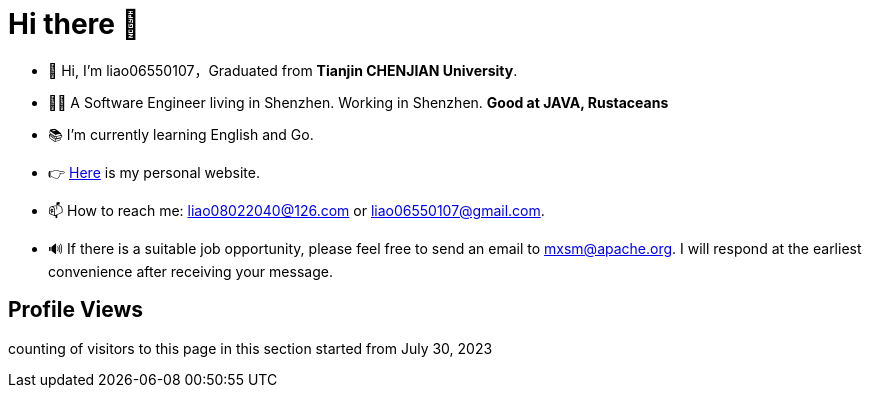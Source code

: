 = Hi there 👋

- 👋 Hi, I’m liao06550107，Graduated from **Tianjin CHENJIAN University**.
- 👨‍💻 A Software Engineer living in Shenzhen. Working in Shenzhen. ***Good at JAVA, Rustaceans***
- 📚 I’m currently learning English and Go.
- 👉 https://notes-docs.github.io/docs-site/[Here] is my personal website.
- 📫 How to reach me: liao08022040@126.com or liao06550107@gmail.com.
- 🔊 If there is a suitable job opportunity, please feel free to send an email to mxsm@apache.org. I will respond at the earliest convenience after receiving your message.

== Profile Views

counting of visitors to this page in this section started from July 30, 2023
